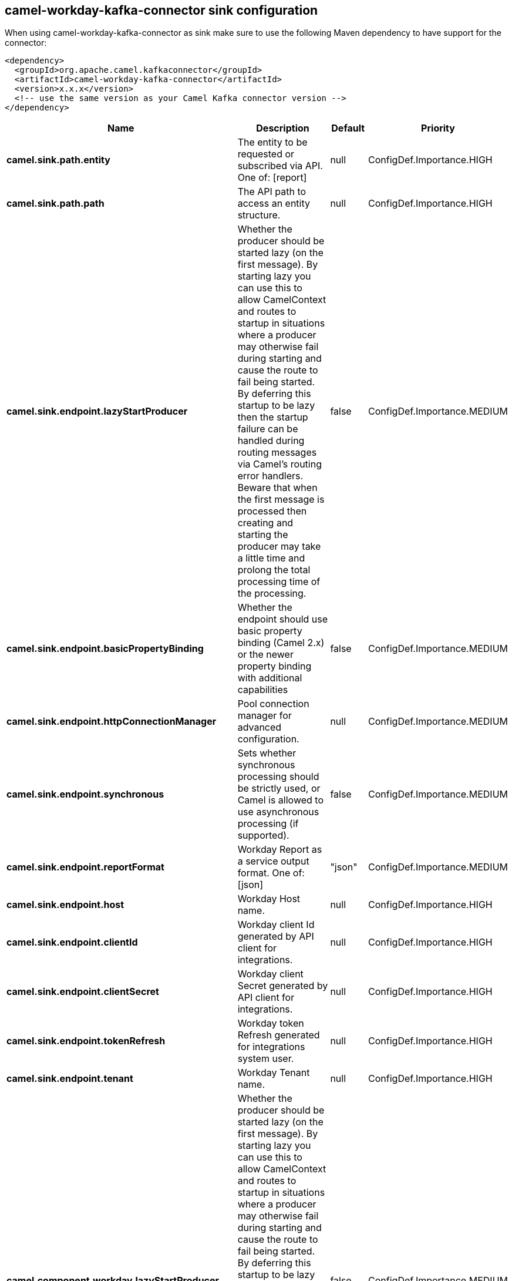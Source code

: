 // kafka-connector options: START
== camel-workday-kafka-connector sink configuration

When using camel-workday-kafka-connector as sink make sure to use the following Maven dependency to have support for the connector:

[source,xml]
----
<dependency>
  <groupId>org.apache.camel.kafkaconnector</groupId>
  <artifactId>camel-workday-kafka-connector</artifactId>
  <version>x.x.x</version>
  <!-- use the same version as your Camel Kafka connector version -->
</dependency>
----


[width="100%",cols="2,5,^1,2",options="header"]
|===
| Name | Description | Default | Priority
| *camel.sink.path.entity* | The entity to be requested or subscribed via API. One of: [report] | null | ConfigDef.Importance.HIGH
| *camel.sink.path.path* | The API path to access an entity structure. | null | ConfigDef.Importance.HIGH
| *camel.sink.endpoint.lazyStartProducer* | Whether the producer should be started lazy (on the first message). By starting lazy you can use this to allow CamelContext and routes to startup in situations where a producer may otherwise fail during starting and cause the route to fail being started. By deferring this startup to be lazy then the startup failure can be handled during routing messages via Camel's routing error handlers. Beware that when the first message is processed then creating and starting the producer may take a little time and prolong the total processing time of the processing. | false | ConfigDef.Importance.MEDIUM
| *camel.sink.endpoint.basicPropertyBinding* | Whether the endpoint should use basic property binding (Camel 2.x) or the newer property binding with additional capabilities | false | ConfigDef.Importance.MEDIUM
| *camel.sink.endpoint.httpConnectionManager* | Pool connection manager for advanced configuration. | null | ConfigDef.Importance.MEDIUM
| *camel.sink.endpoint.synchronous* | Sets whether synchronous processing should be strictly used, or Camel is allowed to use asynchronous processing (if supported). | false | ConfigDef.Importance.MEDIUM
| *camel.sink.endpoint.reportFormat* | Workday Report as a service output format. One of: [json] | "json" | ConfigDef.Importance.MEDIUM
| *camel.sink.endpoint.host* | Workday Host name. | null | ConfigDef.Importance.HIGH
| *camel.sink.endpoint.clientId* | Workday client Id generated by API client for integrations. | null | ConfigDef.Importance.HIGH
| *camel.sink.endpoint.clientSecret* | Workday client Secret generated by API client for integrations. | null | ConfigDef.Importance.HIGH
| *camel.sink.endpoint.tokenRefresh* | Workday token Refresh generated for integrations system user. | null | ConfigDef.Importance.HIGH
| *camel.sink.endpoint.tenant* | Workday Tenant name. | null | ConfigDef.Importance.HIGH
| *camel.component.workday.lazyStartProducer* | Whether the producer should be started lazy (on the first message). By starting lazy you can use this to allow CamelContext and routes to startup in situations where a producer may otherwise fail during starting and cause the route to fail being started. By deferring this startup to be lazy then the startup failure can be handled during routing messages via Camel's routing error handlers. Beware that when the first message is processed then creating and starting the producer may take a little time and prolong the total processing time of the processing. | false | ConfigDef.Importance.MEDIUM
| *camel.component.workday.basicPropertyBinding* | Whether the component should use basic property binding (Camel 2.x) or the newer property binding with additional capabilities | false | ConfigDef.Importance.MEDIUM
|===


// kafka-connector options: END
